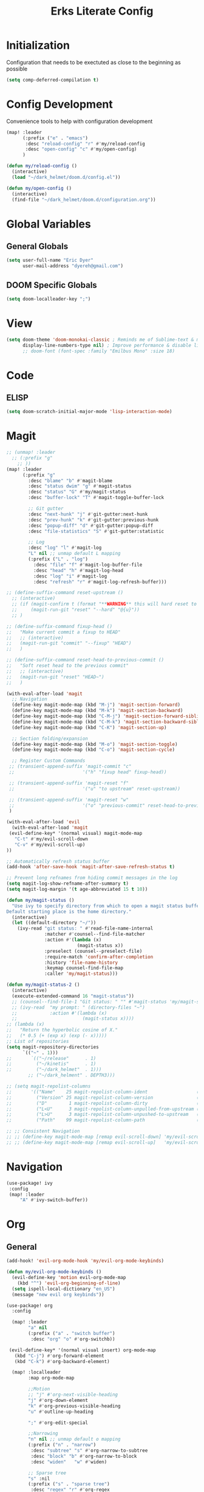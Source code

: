 #+TITLE: Erks Literate Config

# #+SETUPFILE: https://fniessen.github.io/org-html-themes/setup/theme-bigblow.setup

* Initialization
Configuration that needs to be exectuted as close to the beginning as possible

#+BEGIN_SRC emacs-lisp
(setq comp-deferred-compilation t)
#+END_SRC

* Config Development
Convenience tools to help with configuration development

#+BEGIN_SRC emacs-lisp
(map! :leader
      (:prefix ("e" . "emacs")
       :desc "reload-config" "r" #'my/reload-config
       :desc "open-config" "c" #'my/open-config)
      )

(defun my/reload-config ()
  (interactive)
  (load "~/dark_helmet/doom.d/config.el"))

(defun my/open-config ()
  (interactive)
  (find-file "~/dark_helmet/doom.d/configuration.org"))
#+END_SRC

* Global Variables
** General Globals
#+BEGIN_SRC emacs-lisp
(setq user-full-name "Eric Dyer"
      user-mail-address "dyereh@gmail.com")
#+END_SRC

** DOOM Specific Globals
#+BEGIN_SRC emacs-lisp
(setq doom-localleader-key ";")
#+END_SRC

* View
#+BEGIN_SRC emacs-lisp
(setq doom-theme 'doom-monokai-classic ; Reminds me of Sublime-text & makes me feel at home
      display-line-numbers-type nil) ; Improve performance & disable line #'s by default
      ;; doom-font (font-spec :family "Emilbus Mono" :size 18)
#+END_SRC

* Code
** ELISP
#+BEGIN_SRC emacs-lisp
(setq doom-scratch-initial-major-mode 'lisp-interaction-mode)
#+END_SRC
* Magit
#+BEGIN_SRC emacs-lisp
;; (unmap! :leader
  ;; (:prefix "g"
    ;; ))
(map! :leader
      (:prefix "g"
        :desc "blame" "b" #'magit-blame
        :desc "status dwim" "g" #'magit-status
        :desc "status" "G" #'my/magit-status
        :desc "buffer-lock" "T" #'magit-toggle-buffer-lock

        ;; Git gutter
        :desc "next-hunk" "j" #'git-gutter:next-hunk
        :desc "prev-hunk" "k" #'git-gutter:previous-hunk
        :desc "popup-diff" "d" #'git-gutter:popup-diff
        :desc "file-statistics" "S" #'git-gutter:statistic

        ;; Log
        :desc "log" "l" #'magit-log
        "L" nil ;; unmap default L mapping
        (:prefix ("L" . "log")
          :desc "file" "f" #'magit-log-buffer-file
          :desc "head" "h" #'magit-log-head
          :desc "log" "i" #'magit-log
          :desc "refresh" "r" #'magit-log-refresh-buffer)))

;; (define-suffix-command reset-upstream ()
  ;; (interactive)
  ;; (if (magit-confirm t (format "**WARNING** this will hard reset to upstream branch. Continue?"))
  ;;     (magit-run-git "reset" "--hard" "@{u}"))
  ;; )

;; (define-suffix-command fixup-head ()
;;   "Make current commit a fixup to HEAD"
;;   ;; (interactive)
;;   (magit-run-git "commit" "--fixup" "HEAD")
;;   )

;; (define-suffix-command reset-head-to-previous-commit ()
;;   "Soft reset head to the previous commit"
;;   ;; (interactive)
;;   (magit-run-git "reset" "HEAD~")
;;   )

(with-eval-after-load 'magit
  ;; Navigation
  (define-key magit-mode-map (kbd "M-j") 'magit-section-forward)
  (define-key magit-mode-map (kbd "M-k") 'magit-section-backward)
  (define-key magit-mode-map (kbd "C-M-j") 'magit-section-forward-sibling)
  (define-key magit-mode-map (kbd "C-M-k") 'magit-section-backward-sibling)
  (define-key magit-mode-map (kbd "C-K") 'magit-section-up)

  ;; Section folding/expansion
  (define-key magit-mode-map (kbd "M-o") 'magit-section-toggle)
  (define-key magit-mode-map (kbd "C-o") 'magit-section-cycle)

  ;; Register Custom Commands
 ;; (transient-append-suffix 'magit-commit "c"
 ;;                         '("h" "fixup head" fixup-head))

 ;; (transient-append-suffix 'magit-reset "f"
 ;;                         '("u" "to upstream" reset-upstream))

 ;; (transient-append-suffix 'magit-reset "w"
 ;;                         '("o" "previous-commit" reset-head-to-previous-commit))
 )

(with-eval-after-load 'evil
  (with-eval-after-load 'magit
 (evil-define-key* '(normal visual) magit-mode-map
   "C-t" #'my/evil-scroll-down
   "C-v" #'my/evil-scroll-up)
))

;; Automatically refresh status buffer
(add-hook 'after-save-hook 'magit-after-save-refresh-status t)

;; Prevent long refnames from hiding commit messages in the log
(setq magit-log-show-refname-after-summary t)
(setq magit-log-margin '(t age-abbreviated 15 t 10))

(defun my/magit-status ()
  "Use ivy to specify directory from which to open a magit status buffer.
Default starting place is the home directory."
  (interactive)
  (let ((default-directory "~/"))
    (ivy-read "git status: " #'read-file-name-internal
              :matcher #'counsel--find-file-matcher
              :action #'(lambda (x)
                          (magit-status x))
              :preselect (counsel--preselect-file)
              :require-match 'confirm-after-completion
              :history 'file-name-history
              :keymap counsel-find-file-map
              :caller 'my/magit-status)))

(defun my/magit-status-2 ()
  (interactive)
  (execute-extended-command 16 "magit-status"))
  ;; (counsel--find-file-1 "Git status: " "" #'magit-status 'my/magit-status)
  ;; (ivy-read  "my prompt: " (directory-files "~")
  ;;            :action #'(lambda (x)
  ;;                        (magit-status x))))
;; (lambda (x)
;;   "Return the hyperbolic cosine of X."
;;   (* 0.5 (+ (exp x) (exp (- x)))))
;; List of repositories
(setq magit-repository-directories
      `(("~" . 1)))
;;       `(("~/release"      . 1)
;;         ("~/kinetis"      . 1)
;;         ("~/dark_helmet"  . 1)))
        ;; ("~/dark_helment" . DEPTH3)))

;; (setq magit-repolist-columns
;;       '(("Name"    25 magit-repolist-column-ident                  ())
;;         ("Version" 25 magit-repolist-column-version                ())
;;         ("D"        1 magit-repolist-column-dirty                  ())
;;         ("L<U"      3 magit-repolist-column-unpulled-from-upstream ((:right-align t)))
;;         ("L>U"      3 magit-repolist-column-unpushed-to-upstream   ((:right-align t)))
;;         ("Path"    99 magit-repolist-column-path                   ())))

;; ;; Consistent Navigation
;; ;; (define-key magit-mode-map [remap evil-scroll-down] 'my/evil-scroll-down)
;; ;; (define-key magit-mode-map [remap evil-scroll-up]   'my/evil-scroll-up)
#+END_SRC

#+RESULTS:
: ((~ . 1))

* Navigation
#+BEGIN_SRC emacs-lisp
(use-package! ivy
 :config
 (map! :leader
     "A" #'ivy-switch-buffer))
#+END_SRC

* Org
** General
#+BEGIN_SRC emacs-lisp
(add-hook! 'evil-org-mode-hook 'my/evil-org-mode-keybinds)

(defun my/evil-org-mode-keybinds ()
  (evil-define-key 'motion evil-org-mode-map
    (kbd "^") 'evil-org-beginning-of-line)
  (setq ispell-local-dictionary "en_US")
  (message "new evil org keybinds"))

(use-package! org
  :config

  (map! :leader
        "a" nil
        (:prefix ("a" . "switch buffer")
         :desc "org" "o" #'org-switchb))

 (evil-define-key* '(normal visual insert) org-mode-map
   (kbd "C-j") #'org-forward-element
   (kbd "C-k") #'org-backward-element)

  (map! :localleader
        :map org-mode-map

        ;;Motion
        ;; "j" #'org-next-visible-heading
        "j" #'org-down-element
        "k" #'org-previous-visible-heading
        "u" #'outline-up-heading

        ";" #'org-edit-special

        ;;Narrowing
        "n" nil ;; unmap default o mapping
        (:prefix ("n" . "narrow")
         :desc "subtree" "s" #'org-narrow-to-subtree
         :desc "block" "b" #'org-narrow-to-block
         :desc "widen"   "w" #'widen)

        ;; Sparse tree
        "s" :nil
        (:prefix ("s" . "sparse tree")
         :desc "regex" "r" #'org-regex
         :desc "todo" "t" #'org-tags-sparse-tree)
        "/" #'org-sparse-tree

        ;; Format
        "f" :nil
        (:prefix ("f" . "format")
         :desc "bullet" "b" #'org-cycle-list-bullet)

        ;; Linking
        "l" :nil
        (:prefix ("l" . "link")
         :desc "insert" "i" #'org-insert-link
         :desc "store" "s" #'org-store-link)

        "i" :nil
        (:prefix ("i" . "insert")
         :desc "link" "l" #'org-insert-link
         :desc "item" "i" #'org-insert-item
         :desc "insert-heading" "h" #'org-insert-heading
         :desc "insert-heading-respect-content" "H" #'org-insert-heading-respect-content)

        "t" :nil
        (:prefix ("t" . "toggle")
         :desc "heading" "h" #'org-toggle-heading
         :desc "item" "i" #'org-toggle-item)


        "m" :nil
        (:prefix ("r" . "refile")
         :desc "refile" "r" #'org-refile)
        ;; insert

        "o" #'org-open-at-point
        )

  ;; Open org-edit-special in current window
  (setq org-src-window-setup 'current-window)
  )

      ;; (:prefix ("d". "testing")
        ;; "t" #'org-toggle-checkbox))

(map! :leader
      "o" nil ;; unmap default o mapping
      (:prefix ("o" . "org")
       :desc "org-store-link" "l"  #'org-store-link
       :desc "org-agenda"     "a"  #'org-agenda
       :desc "org-capture"    "c"  #'org-capture))

;; (add-hook! 'org-mode-hook
;; (set-face-attribute 'org-block-begin-line nil :height 0.7 :slant 'normal)
;; (set-face-attribute 'org-block-end-line nil :height 0.7 :slant 'normal))
#+END_SRC
** Org-Agenda
#+BEGIN_SRC emacs-lisp
(use-package! org
  :config

  (map! :localleader
        ;; :map org-mode-map

        ;; ;;Motion
        ;; "j" #'org-next-visible-heading
        ;; "k" #'org-previous-visible-heading
        ;; "J" #'org-forward-heading-same-level
  ))
#+END_SRC

** Org-Jira
#+BEGIN_SRC emacs-lisp
(use-package! org-jira
  :init
  (if (file-directory-p "~/.org-jira") () (make-directory "~/.org-jira"))

  :config
  (setq jiralib-url "http://cesium:8080/jira"))
#+END_SRC

** Exporting Org Files
#+BEGIN_SRC emacs-lisp
(use-package! org
  :init
  (setq org-export-creator-string "Eric Dyer"
        org-odt-preferred-output-format "docx"
        org-export-default-language "en"
        org-export-preserve-breaks t
        org-export-headline-levels 3
        org-export-with-toc 3
        )
  )
#+END_SRC

* Yas-Snippet
#+BEGIN_SRC emacs-lisp
;; Add directory of personal snippets to path
(use-package! yasnippet
  :config
  ;; (setq yas-snippet-dirs '("~/dark_helmet/snippets"))
(setq yas-snippet-dirs (append yas-snippet-dirs
                               '("~/dark_helmet/snippets")))
  ;; (yas-reload-all)
  (map! :map evil-motion-state-map )
  (map! :map yas-minor-mode-map
        "C-y" #'yas-expand)
        ;; "C-y" #'company-yasnippet)

  (dolist (map '(evil-motion-state-map
                 evil-insert-state-map
                 evil-emacs-state-map))
    (define-key (eval map) "\C-y" nil))
  )

  ;; (defun check-expansion ()
  ;;   (save-excursion
  ;;     (if (looking-at "\\_>") t
  ;;       (backward-char 1)
  ;;       (if (looking-at "\\.") t
  ;;         (backward-char 1)
  ;;         (if (looking-at "->") t nil)))))

  ;; (defun do-yas-expand ()
  ;;   (let ((yas/fallback-behavior 'return-nil))
  ;;     (yas/expand)))

  ;; (defun tab-indent-or-complete ()
  ;;   (interactive)
  ;;   (if (minibufferp)
  ;;       (minibuffer-complete)
  ;;     (if (or (not yas/minor-mode)
  ;;             (null (do-yas-expand)))
  ;;         (if (check-expansion)
  ;;             (company-complete-common)
  ;;           (indent-for-tab-command)))))

  ;; (global-set-key [tab] 'tab-indent-or-complete)

;; (defvar company-mode/enable-yas t
;;   "Enable yasnippet for all backends.")

;; (defun company-mode/backend-with-yas (backend)
;;   (if (and (listp backend) (member 'company-yasnippet backend))
;;       backend
;;     (append (if (consp backend) backend (list backend))
;;             '(:with company-yasnippet))))
;; (setq company-backends (mapcar #'company-mode/backend-with-yas company-backends))

  ;; (map! :localleader
  ;;       :map org-mode-map

  ;;       (:prefix ("s" . "snippet")
  ;;        :desc "subtree" "s" #'org-narrow-to-subtree
  ;;        :desc "widen"   "w" #'widen))
#+END_SRC
* Vterm
#+BEGIN_SRC emacs-lisp
(use-package! vterm
  :init
  ;; Add current path to Vterm modeline
  (require 'doom-modeline-core)
  (require 'doom-modeline-segments)
  (doom-modeline-def-modeline 'my-vterm-mode-line
    '(bar workspace-name window-number modals matches buffer-default-directory buffer-info remote-host buffer-position word-count parrot selection-info)
    '(objed-state misc-info persp-name battery grip irc mu4e gnus github debug lsp minor-modes input-method indent-info buffer-encoding major-mode process vcs checker))
  (add-hook! 'vterm-mode-hook (doom-modeline-set-modeline 'my-vterm-mode-line))

  (evil-define-key '(normal insert) vterm-mode-map
    (kbd "M-k") 'vterm-send-up
    (kbd "M-j") 'vterm-send-down)
)

(defun show-current-working-dir-in-mode-line ()
  "Shows current working directory in the modeline."
  (interactive)
  (setq mode-line-format '("" default-directory))
  )

(defun open-named-terminal (termName2)
  (vterm)
  (rename-buffer termName2 t)
  (evil-normal-state))

(defun find-named-terminal (termName)
  (catch 'exit-find-named-terminal
    (if
        (string-match-p termName (buffer-name (current-buffer)))
        (bury-buffer (buffer-name (current-buffer))))

    (dolist (b (buffer-list))
      (if (string-match-p termName (buffer-name b))
          (progn
           (switch-to-buffer b)
           (throw 'exit-find-named-terminal nil))))

    (open-named-terminal termName))
  )
(defun find-std-terminal ()
  (interactive)
  (find-named-terminal "std-term"))

(defun open-std-terminal ()
  (interactive)
  (open-named-terminal "std-term"))

(defun find-maint-terminal ()
  (interactive)
  (find-named-terminal "maint-term"))

(defun open-maint-terminal ()
  (interactive)
  (open-named-terminal "maint-term"))

(map! :leader
      (:prefix "w"
        :desc "Open maint term"  "M"  #'open-maint-terminal
        :desc "Go to maint term" "m"  #'find-maint-terminal
        :desc "Open std term"    "T"  #'open-std-terminal
        :desc "Go to std term"   "t"  #'find-std-terminal))
#+END_SRC
* Unused
#+BEGIN_SRC emacs-lisp
;; Add directory & descendant directories to load path
;; (let ((default-directory "~/dark_helmet/privatePlugins"))
;; (normal-top-level-add-subdirs-to-load-path))

;; (use-package xwwp-full
;;   :load-path "~/.emacs.d/xwwp"
;;   :custom
;;   (xwwp-follow-link-completion-system 'helm)
;;   :bind (:map xwidget-webkit-mode-map
;;               ("v" . xwwp-follow-link)
;;               ("t" . xwwp-ace-toggle)))
#+END_SRC
* null a
#+BEGIN_SRC emacs-lisp
(map! :leader
      "a" nil)
#+END_SRC
* To organize
#+BEGIN_SRC emacs-lisp
(defun what-face (pos)
  (interactive "d")
  (let ((face (or (get-char-property (pos) 'read-face-name)
                  (get-char-property (pos) 'face))))
    (if face (message "Face: %s" face) (message "No face at %d" pos))))

;; (add-hook! 'org-capture-mode-hook)
;; ;; ORG Capture
;;   (add-to-list 'org-capture-templates
;;         ;; '(("t" "Todo" entry (file+headline (concat org-directory "inbox.org") "Tasks")
;;           ;; "* TODO %?\n  %U\n  %i\n  %a")
;;         '("c" "Code Snippet" entry
;;          ;; (file (concat org-directory "/snippets.org"))
;;          (file "~/org/snippets.org")
;;          ;; Prompt for tag and language
;;          "* %A \n#+BEGIN_SRC c\n%i#+END_SRC"))
;;          ("m" "Media" entry
;;           (file+datetree (concat org-directory "media.org"))
;;           "* %?\nURL: \nEntered on %U\n")))

(defun org-hide-src-block-delimiters()
  (interactive)
  (save-excursion (goto-char (point-max))
      (while (re-search-backward "#\\+BEGIN_SRC\\|#\\+END_SRC" nil t)
         (let ((ov (make-overlay (line-beginning-position)
             (1+ (line-end-position)))))
         (overlay-put ov 'invisible t)))))


;; TEXT MANIPULATION
(use-package! expand-region
  :init )
(with-eval-after-load 'expand-region
  (evil-global-set-key 'normal (kbd "J") #'er/contract-region)
  (evil-global-set-key 'visual (kbd "J") #'er/contract-region)
  (evil-global-set-key 'normal (kbd "K") #'er/expand-region)
  (evil-global-set-key 'visual (kbd "K") #'er/expand-region))

(use-package! company
  :config
  (setq company-idle-delay 0.01))

(add-hook! 'c-mode-hook
  (setq which-function-mode t))
  ;; (setq which-func-mode t))

  ;; (setq frame-title-format '(:eval (if (buffer-file-name) (abbreviate-file-name (buffer-file-name)) "%b")))
  ;; (setq frame-title-format "NEATO")
  ;; (setq frame-title-format '("" "%b @ Emacs " emacs-version))
  ;; (doom-modeline-set-modeline 'my-vterm-mode-line)
  ;; (setq mode-line-format '("" "%b @ Emacs " default-directory))
  ;; (doom-modeline-set-project-modeline) ;; Display current working directory on modeline
  ;; (message "vterm-new-keybindings"))



;; (use-package nov)
;; (add-to-list 'auto-mode-alist '("\\.epub\\'" . nov-mode))

(map! :leader
  ;; (:prefix "w"
    ;; :desc "Open vterm" "t"    #'vterm)
  (:prefix "f"
    :desc "find-file-in-known-projects" "f" #'projectile-find-file-in-known-projects
    :desc "counsel-find-file" "d" #'counsel-find-file)
   :desc "switch-to-buffer" "a" #'switch-to-buffer)

;; ATOMIC-CHROME
;; (use-package atomic-chrome)
;; (atomic-chrome-start-server)
;; (setq atomic-chrome-buffer-open-style 'window)

;; NAVIGATION

;; Evil Snipe
(require 'evil-snipe)
(evil-snipe-mode)
(evil-snipe-override-mode 1)
(setq evil-snipe-scope 'whole-visible)

(map! :leader
      (:desc "next buffer" "D" #'switch-to-next-buffer
        :desc "prev buffer" "d" #'switch-to-prev-buffer
        )
      (:prefix "s"
        :desc "swiper-isearch-thing-at-point" "t" #'swiper-isearch-thing-at-point)
        ;; :desc "helm-projectile-rg" "p" #'helm-projectile-rg)
      (:desc "repeat last command" "." #'repeat))

;; I like the scroll to be a bit more granular
(setq-default evil-scroll-count 10)
;;(add-hook 'evil-local-mode-hook (setq evil-scroll-count 5) (message "noice %d" evil-scroll-count))
;; (add-hook 'evil-local-mode-hook (message "noice"))
;; (defun my/evil-scroll-down ()
;;   (interactive)
;;   (evil-scroll-down 10))

;; (defun my/evil-scroll-up ()
;;   (interactive)
;;   (evil-scroll-up 10))

(define-key evil-normal-state-map (kbd "M-d") #'my/evil-scroll-down)
(define-key evil-normal-state-map (kbd "M-u") #'my/evil-scroll-up)

;; LATEX
(setq +latex-viewrs '(pdf-tools))

(defun latex-compile ()
    (interactive)
    (save-buffer)
    (TeX-command "LaTeX" 'TeX-master-file))

(eval-after-load 'latex
  '(define-key TeX-mode-map (kbd "C-c C-g") 'latex-compile))

(with-eval-after-load 'evil-motion-state-map
  (define-key evil-motion-state-map (kbd "C-o") nil))

;; Modes

(map! :leader
      (:prefix ("F" . "format")
        :desc "auto-fill-mode" "a" #'auto-fill-mode
        :desc "fill-region" "r" #'fill-region))

;; ;;########
;; ;; View ##
;; ;;########
;;;;;;;;;;;;;;;;;;;;;;;;;;;;;;;;;;;;;;;;;;;;;;;;;;;
(use-package symbol-overlay)
(with-eval-after-load 'symbol-overlay
(setf (cdr symbol-overlay-map) nil) ;; Remove default symbol-overlay-map (we don't want most of these bindings to clobber our evil bindings)
(define-key symbol-overlay-map (kbd "n") #'symbol-overlay-jump-next)
(define-key symbol-overlay-map (kbd "N") #'symbol-overlay-jump-prev)
(map! :leader
      (:prefix ("m" . "mark")
        :desc "mark symbol" "m" #'symbol-overlay-put
        :desc "mark single symbol" "M" #'symbol-overlay-put-one
        :desc "query-replace" "r" #'symbol-overlay-query-replace
        :desc "remove-all" "R" #'symbol-overlay-remove-all))
)
;; Fun useless plugins

;; Weather Forcast
;;
;;;; weather from wttr.in
;; (use-package wttrin
  ;; :ensure t
  ;; :commands (wttrin)
  ;; :init
  ;; (setq wttrin-default-cities '("Hamilton"))
  ;; (setq wttrin-default-accept-language '("Accept-Language" . "en-US"))
  ;; )

;; (defun bjm/wttrin ()
    ;; "Open `wttrin' without prompting, using first city in `wttrin-default-cities'"
    ;; (interactive)
    ;; (wttrin-query (car wttrin-default-cities))
    ;; )
;; ;; function to open wttrin with first city on list
;; (defun bjm/wttrin ()
;;     "Open `wttrin' without prompting, using first city in `wttrin-default-cities'"
;;     (interactive)
;;     ;; save window arrangement to register
;;     (window-configuration-to-register :pre-wttrin)
;;     (delete-other-windows)
;;     ;; save frame setup
;;     (save-frame-config)
;;     (set-frame-width (selected-frame) 130)
;;     (set-frame-height (selected-frame) 48)
;;     ;; call wttrin
;;     (wttrin-query (car wttrin-default-cities))
;;     )
;; (advice-add 'wttrin :before #'bjm/wttrin-save-frame)


;; (defun bjm/wttrin-restore-frame ()
;;   "Restore frame and window configuration saved prior to launching wttrin."
;;   (interactive)
;;   (jump-to-frame-config-register)
;;   (jump-to-register :pre-wttrin)
  ;; )
;; (advice-add 'wttrin-exit :after #'bjm/wttrin-restore-frame)
#+END_SRC

#+RESULTS:
: symbol-overlay-remove-all

* PDF Tools
** Keymap
#+BEGIN_SRC emacs-lisp
(with-eval-after-load 'pdf-tools
(define-key pdf-view-mode-map (kbd "C-c C-h") 'outline-hide-other)
;; (define-key pdf-view-mode-map (kbd "C-c C-a") 'outline-toggle-children)
  ;; (define-key pdf-view-mode-map (kbd "M-h") 'pdf-outline)
  ;; (define-key pdf-outline-minor-mode-map (kbd "i") 'pdf-outline)

  ;; (define-key pdf-outline-buffer-mode-map (kbd "M-h") 'outline-toggle-children)
  ;; (define-key outline-mode-map (kbd "a") 'outline-show-all)
  ;; (message "nice")
  ;; (define-key pdf-outline-buffer-mode-map (kbd "M-o") 'outline-toggle-children)
)

(use-package! pdf-tools
  :config
  (evil-define-key 'normal pdf-view-mode-map (kbd ":") 'pdf-view-goto-page)
  (map! :localleader
        :map pdf-view-mode-map
          "f" #'pdf-occur
          ;; History
          "c" #'pdf-history-clear
          "j" #'pdf-history-backward
          "k" #'pdf-history-forward

          "o" #'pdf-outline))
#+END_SRC
** Continuous Scrolling
Not going to use for now.. pretty buggy
#+BEGIN_SRC emacs-lisp
;; (setq pdf-view-display-size 'fit-width)
;; (with-eval-after-load 'pdf-view
;;   (require 'pdf-continuous-scroll-mode))
;; (add-hook 'pdf-view-mode-hook 'pdf-continuous-scroll-mode)
#+END_SRC

* Other
#+BEGIN_SRC emacs-lisp


;; Outline Mode
;;
(map! :localleader
      :map outline-mode-map
      "c" #'outline-hide-entry
      "e" #'outline-show-entry
      "d" #'outline-hide-subtree
      "s" #'outline-show-subtree
      "l" #'outline-hide-leaves
      "k" #'outline-show-branches
      "i" #'outline-show-children
      "t" #'outline-hide-body
      "a" #'outline-show-all
      "q" #'outline-hide-sublevels
      "o" #'outline-hide-other)

;; LSP
(setq ccls-executable "/snap/bin/ccls")
(map!
 ;; :after lsp
 :leader
 :prefix "l"
 :desc "lsp-find-definition" "d" #'lsp-find-definition
 :desc "lsp-format"          "f" #'lsp-format-buffer
 :desc "lsp-find-references" "r" #'lsp-find-references
 :desc "lsp-ui-imenu"        "i" #'lsp-ui-imenu
 :desc "peek definition"     "l" #'lsp-ui-peek-find-definitions
 :desc "peek definition"     "s" #'lsp-ui-peek-find-references
 :desc "lsp-rename"          "n" #'lsp-rename

 ;;navigation
 :desc "next-func" "j" #'my/next-func
 :desc "prev-func" "k" #'my/prev-func

 :desc "find-related-file"   "o" #'ff-find-related-file
 :desc "find-related-file-other-window" "O" #'projectile-find-other-file-other-window)

(setq lsp-ui-peek-enable t)
(setq lsp-ui-peek-always-show t) ;; Show peek view even if only 1 cross reference
(setq lsp-ui-peek-show-directory nil)
      ;; (:prefix "l")
      ;; 'lsp
  ;; (define-key lsp-mode-map (kbd "SPC")))

;; (defmacro hydra-move-macro ()
  ;; '(("h" evil-window-left "left")
  ;; ("l" evil-window-right "right")))
;;###############
;; PROJECTILE ##
;;###############
(setq projectile-switch-project-action nil)
(map! :leader
      (:prefix "p"
        :desc "find-other-file" "o" #'projectile-find-other-file
        :desc "find-other-file-other-window" "O" #'projectile-find-other-file-other-window
      ))
;; Window Navigation (faster using hydras)
;; (defhydra hydra-move (:body-pre (evil-window-left 1))
(defhydra hydra-move ()
  "Move"
  ("l" evil-window-right "right")
  ("h" evil-window-left  "left")
  ("k" evil-window-up    "up")
  ("j" evil-window-down  "down"))

(defun movement (dir)
  "Call the original movement direction then enter hydra-move"
  (cond ((string= dir "h") (evil-window-left 1))
        ((string= dir "l") (evil-window-right 1))
        ((string= dir "k") (evil-window-up 1))
        ((string= dir "j") (evil-window-down 1)))
  (hydra-move/body))

(defun my/next-func ()
  (interactive)
  (c-beginning-of-defun -1)
  (reposition-window))


(defun my/prev-func ()
  (interactive)
  (c-beginning-of-defun)
  (reposition-window))

;; (define-key doom-leader-map (kbd "w h") (lambda () (interactive) (movement "h")))
;; (define-key doom-leader-map (kbd "w l") (lambda () (interactive) (movement "l")))
;; (use-package windmove
;;   :ensure nil
;;   :bind
;;   (("C-M-h". windmove-left)
;;    ("C-M-l". windmove-right)
;;    ("C-M-k". windmove-up)
;;    ("C-M-j". windmove-down)))

;;#########################
;; FILE/FOLDER NAVIGATION #
;;#########################
;; Nothing here yet

;;###################
;; Compilation mode #
;;###################
(map! :leader
      (:prefix "c"
        :desc "ivy/compile"  "C"  #'compile
        :desc "my/ivy/compile"  "d"  #'my/ivy/compile
        :desc "recompile"  "c"  #'recompile
        :desc "kill compilation" "k" #'kill-compilation
        :desc "compilation set skip threshold" "t" #'compilation-set-skip-threshold))

;; (with-eval-after-load 'compilation
  ;; (setq compilation-auto-jump-to-first-error 1)
(setq compile-commands
      '("cd ~/kinetis && docker exec -it build_container /bin/bash -c \"cd /root/kinetis && make -f MakeIBST_kinetis \" && scp 1857-01X.axf edyer@pyrite:/home/bdi3000/edyer"
        "cd ~/kinetis && docker exec -it build_container /bin/bash -c \"cd /root/kinetis && make -f MakeIBST_kinetis -B > buildlog.txt\" && cat buildlog.txt && compiledb --parse buildlog.txt && scp 1857-01X.axf edyer@pyrite:/home/bdi3000/edyer"
        "cd ~/kinetis && docker exec -it build_container /bin/bash -c \"cd /root/kinetis && make -f Make213371 -B \" && scp 213371-01X.axf edyer@pyrite:/home/bdi3000/edyer"
        "cd ~/kinetis && docker exec -it build_container /bin/bash -c \"cd /root/kinetis && make -f Make213371 \" && scp 213371-01X.axf edyer@pyrite:/home/bdi3000/edyer"

        ;;IBST

        "cd ~/kinetis && docker exec -u root -it build_container /bin/bash -c \"cd /root/kinetis && make -f Make231857 \" && scp 231857-01X.axf edyer@pyrite:/home/bdi3000/edyer"
        "cd ~/kinetis && docker exec -u root -it build_container /bin/bash -c \"cd /root/kinetis && make -f Make231857 -B > buildlog.txt\" && cat buildlog.txt && compiledb --parse buildlog.txt && scp 231857-01X.axf edyer@pyrite:/home/bdi3000/edyer"

        "cd ~/tasys && make -f MakeMcuTasys MAKE_SUBMODULE=mx/MakeMcuMx10Zn SW_PN=76981 SW_VER=03 SW_REV=X -j TOOLCHAIN=xilinx"
        "cd ~/tasys && make -f MakeMcuTasys MAKE_SUBMODULE=mx/MakeMcuMx10Zn SW_PN=76981 SW_VER=03 SW_REV=X -j TOOLCHAIN=xilinx -B"

        ;; Mx20Di
        "cd ~/release && compiledb make -f MakePldMx2XZn_Gen2 SW_PN=313365 SW_VER=02 SW_REV=X -j TOOLCHAIN=xilinx"
        "cd ~/release && compiledb make -f MakeGblMx2XZn_Gen2 SW_PN=313367 SW_VER=02 SW_REV=X -j TOOLCHAIN=xilinx"

        ;; Octave
        "cd ~/tasys/TLE_Matlab && octave matlab_srd_implementation.m"
        ;; "cd ~/general_atomics make -f MakeMcuXZnHDi_Gen2 SW_PN=313366 SW_VER=02 SW_REV=X -j TOOLCHAIN=xilinx"
        "neato"))
(defun my/ivy/compile ()
  (interactive)
  (ivy-read "compile-command: " compile-commands
            :action (lambda (x)
                      (compile x))))
  ;; (compile "cd ~/kinetis && docker exec -it build_container /bin/bash -c \"cd /root/kinetis && make -f MakeIBST_kinetis \""))

(setq helm-source-bookmarks '(~/kinetis))

#+END_SRC

* TODO's
this
is
some stuff

why am I

ok
** Keybind to go to org file associate with directory or create one if it doesn't exist
*** yes
** Better way to go up by bullet points
** TODO reduce delay for continuous movment holding down arrow keys
